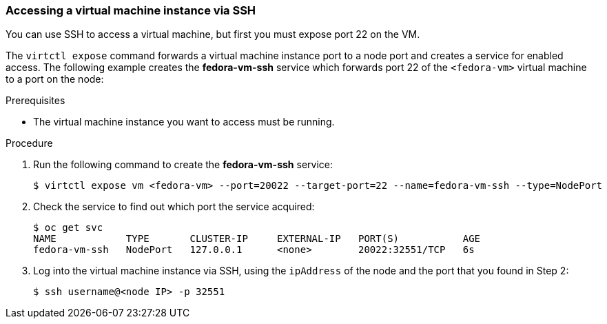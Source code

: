 [[accessvmissh]]
=== Accessing a virtual machine instance via SSH

You can use SSH to access a virtual machine, but first you must expose port 
22 on the VM.

The `virtctl expose` command forwards a virtual machine instance port to a node 
port and creates a service for enabled access. The following example creates 
the *fedora-vm-ssh* service which forwards port 22 of the `<fedora-vm>` virtual 
machine to a port on the node:

.Prerequisites
* The virtual machine instance you want to access must be running.

.Procedure
. Run the following command to create the *fedora-vm-ssh* service: 
+
----
$ virtctl expose vm <fedora-vm> --port=20022 --target-port=22 --name=fedora-vm-ssh --type=NodePort 
----

. Check the service to find out which port the service acquired:
+
----
$ oc get svc
NAME            TYPE       CLUSTER-IP     EXTERNAL-IP   PORT(S)           AGE
fedora-vm-ssh   NodePort   127.0.0.1      <none>        20022:32551/TCP   6s
----

. Log into the virtual machine instance via SSH, using the `ipAddress` of the 
node and the port that you found in Step 2:
+
----
$ ssh username@<node IP> -p 32551
----

